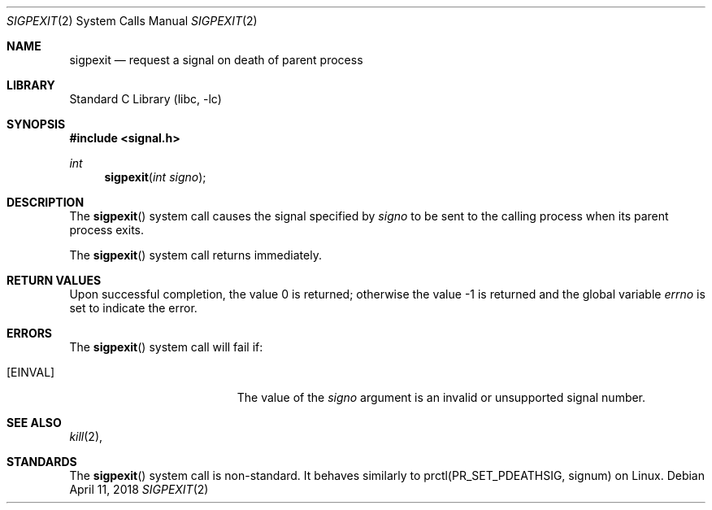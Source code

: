 .\" Copyright (c) 2018 Thomas Munro
.\" All rights reserved.
.\"
.\" Redistribution and use in source and binary forms, with or without
.\" modification, are permitted provided that the following conditions
.\" are met:
.\" 1. Redistributions of source code must retain the above copyright
.\"    notice(s), this list of conditions and the following disclaimer as
.\"    the first lines of this file unmodified other than the possible
.\"    addition of one or more copyright notices.
.\" 2. Redistributions in binary form must reproduce the above copyright
.\"    notice(s), this list of conditions and the following disclaimer in
.\"    the documentation and/or other materials provided with the
.\"    distribution.
.\"
.\" THIS SOFTWARE IS PROVIDED BY THE COPYRIGHT HOLDER(S) ``AS IS'' AND ANY
.\" EXPRESS OR IMPLIED WARRANTIES, INCLUDING, BUT NOT LIMITED TO, THE
.\" IMPLIED WARRANTIES OF MERCHANTABILITY AND FITNESS FOR A PARTICULAR
.\" PURPOSE ARE DISCLAIMED.  IN NO EVENT SHALL THE COPYRIGHT HOLDER(S) BE
.\" LIABLE FOR ANY DIRECT, INDIRECT, INCIDENTAL, SPECIAL, EXEMPLARY, OR
.\" CONSEQUENTIAL DAMAGES (INCLUDING, BUT NOT LIMITED TO, PROCUREMENT OF
.\" SUBSTITUTE GOODS OR SERVICES; LOSS OF USE, DATA, OR PROFITS; OR
.\" BUSINESS INTERRUPTION) HOWEVER CAUSED AND ON ANY THEORY OF LIABILITY,
.\" WHETHER IN CONTRACT, STRICT LIABILITY, OR TORT (INCLUDING NEGLIGENCE
.\" OR OTHERWISE) ARISING IN ANY WAY OUT OF THE USE OF THIS SOFTWARE,
.\" EVEN IF ADVISED OF THE POSSIBILITY OF SUCH DAMAGE.
.\"
.\" $FreeBSD$
.\"
.Dd April 11, 2018
.Dt SIGPEXIT 2
.Os
.Sh NAME
.Nm sigpexit
.Nd "request a signal on death of parent process"
.Sh LIBRARY
.Lb libc
.Sh SYNOPSIS
.In signal.h
.Ft int
.Fn sigpexit "int signo"
.Sh DESCRIPTION
The
.Fn sigpexit
system call causes the signal specified by
.Fa signo
to be sent to the calling process when its parent process exits.
.Pp
The
.Fn sigpexit
system call returns immediately.
.Sh RETURN VALUES
.Rv -std
.Sh ERRORS
The
.Fn sigpexit
system call
will fail if:
.Bl -tag -width Er
.It Bq Er EINVAL
The value of the
.Fa signo
argument is an invalid or unsupported signal number.
.El
.Sh SEE ALSO
.Xr kill 2 ,
.Sh STANDARDS
The
.Fn sigpexit
system call is non-standard.
It behaves similarly to prctl(PR_SET_PDEATHSIG, signum) on Linux.
